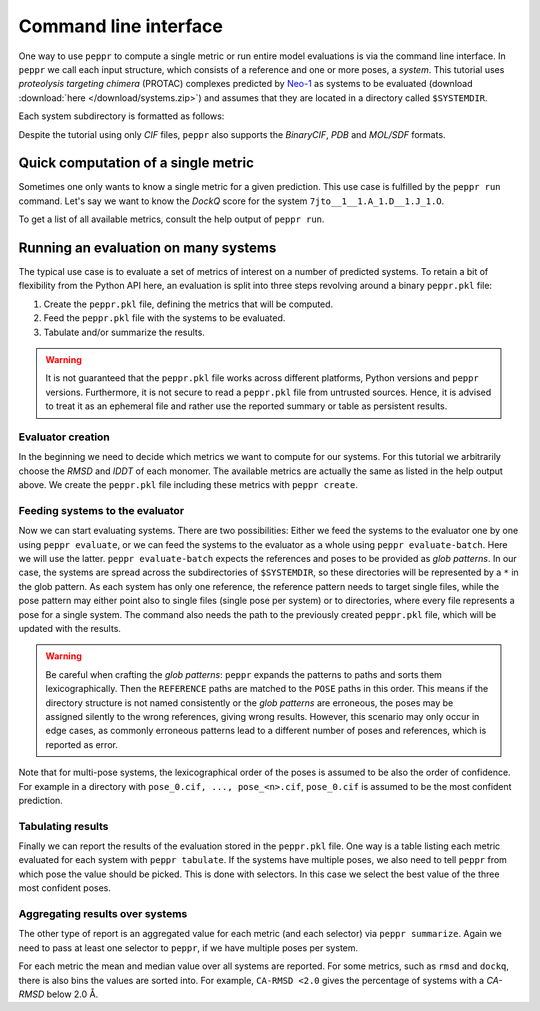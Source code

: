 Command line interface
======================
One way to use ``peppr`` to compute a single metric or run entire model evaluations is
via the command line interface.
In ``peppr`` we call each input structure, which consists of a reference and one or more
poses, a *system*.
This tutorial uses *proteolysis targeting chimera* (PROTAC) complexes predicted by
`Neo-1 <https://www.vant.ai/neo-1>`_ as systems to be evaluated
(download :download:`here </download/systems.zip>`) and assumes that they are located in
a directory called ``$SYSTEMDIR``.

.. jupyter-execute::
    :hide-code:
    :hide-output:

    import os
    os.environ["SYSTEMDIR"] = os.path.join(os.environ["TMPDIR"], "systems")

    ! rm -r $SYSTEMDIR
    ! cp -r tests/data/predictions $SYSTEMDIR

.. jupyter-execute::

    ! ls --color=never $SYSTEMDIR

Each system subdirectory is formatted as follows:

.. jupyter-execute::

    ! cd $SYSTEMDIR && find 7jto__1__1.A_1.D__1.J_1.O

Despite the tutorial using only *CIF* files, ``peppr`` also supports the *BinaryCIF*,
*PDB* and *MOL/SDF* formats.

Quick computation of a single metric
------------------------------------
Sometimes one only wants to know a single metric for a given prediction.
This use case is fulfilled by the ``peppr run`` command.
Let's say we want to know the *DockQ* score for the system
``7jto__1__1.A_1.D__1.J_1.O``.

.. jupyter-execute::

    ! peppr run dockq $SYSTEMDIR/7jto__1__1.A_1.D__1.J_1.O/reference.cif $SYSTEMDIR/7jto__1__1.A_1.D__1.J_1.O/poses/pose_0.cif

To get a list of all available metrics, consult the help output of ``peppr run``.

.. jupyter-execute::

    ! peppr run --help

Running an evaluation on many systems
-------------------------------------
The typical use case is to evaluate a set of metrics of interest on a number of
predicted systems.
To retain a bit of flexibility from the Python API here, an evaluation is split into
three steps revolving around a binary ``peppr.pkl`` file:

1. Create the ``peppr.pkl`` file, defining the metrics that will be computed.
2. Feed the ``peppr.pkl`` file with the systems to be evaluated.
3. Tabulate and/or summarize the results.

.. warning::

    It is not guaranteed that the ``peppr.pkl`` file works across different
    platforms, Python versions and ``peppr`` versions.
    Furthermore, it is not secure to read a ``peppr.pkl`` file from untrusted sources.
    Hence, it is advised to treat it as an ephemeral file and rather use the reported
    summary or table as persistent results.

Evaluator creation
^^^^^^^^^^^^^^^^^^
In the beginning we need to decide which metrics we want to compute for our systems.
For this tutorial we arbitrarily choose the *RMSD* and *lDDT* of each monomer.
The available metrics are actually the same as listed in the help output above.
We create the ``peppr.pkl`` file including these metrics with ``peppr create``.

.. jupyter-execute::

    ! peppr create $TMPDIR/peppr.pkl monomer-rmsd monomer-lddt

Feeding systems to the evaluator
^^^^^^^^^^^^^^^^^^^^^^^^^^^^^^^^
Now we can start evaluating systems.
There are two possibilities:
Either we feed the systems to the evaluator one by one using ``peppr evaluate``,
or we can feed the systems to the evaluator as a whole using ``peppr evaluate-batch``.
Here we will use the latter.
``peppr evaluate-batch`` expects the references and poses to be provided as
*glob patterns*.
In our case, the systems are spread across the subdirectories of ``$SYSTEMDIR``, so
these directories will be represented by a ``*`` in the glob pattern.
As each system has only one reference, the reference pattern needs to target single
files, while the pose pattern may either point also to single files
(single pose per system) or to directories, where every file represents a pose for
a single system.
The command also needs the path to the previously created ``peppr.pkl`` file, which
will be updated with the results.

.. jupyter-execute::

    ! peppr evaluate-batch $TMPDIR/peppr.pkl "$SYSTEMDIR/*/reference.cif" "$SYSTEMDIR/*/poses"

.. warning::

    Be careful when crafting the *glob patterns*:
    ``peppr`` expands the patterns to paths and sorts them lexicographically.
    Then the ``REFERENCE`` paths are matched to the ``POSE`` paths in this order.
    This means if the directory structure is not named consistently or the
    *glob patterns* are erroneous, the poses may be assigned silently to the wrong
    references, giving wrong results.
    However, this scenario may only occur in edge cases, as commonly erroneous patterns
    lead to a different number of poses and references, which is reported as error.

Note that for multi-pose systems, the lexicographical order of the poses is assumed to
be also the order of confidence.
For example in a directory with ``pose_0.cif, ..., pose_<n>.cif``, ``pose_0.cif`` is
assumed to be the most confident prediction.

Tabulating results
^^^^^^^^^^^^^^^^^^
Finally we can report the results of the evaluation stored in the ``peppr.pkl`` file.
One way is a table listing each metric evaluated for each system with
``peppr tabulate``.
If the systems have multiple poses, we also need to tell ``peppr`` from which pose the
value should be picked.
This is done with selectors.
In this case we select the best value of the three most confident poses.

.. jupyter-execute::

    ! peppr tabulate $TMPDIR/peppr.pkl $TMPDIR/table.csv top3
    ! cat $TMPDIR/table.csv

Aggregating results over systems
^^^^^^^^^^^^^^^^^^^^^^^^^^^^^^^^
The other type of report is an aggregated value for each metric (and each selector)
via ``peppr summarize``.
Again we need to pass at least one selector to ``peppr``, if we have multiple poses per
system.

.. jupyter-execute::

    ! peppr summarize $TMPDIR/peppr.pkl $TMPDIR/summary.json top3
    ! cat $TMPDIR/summary.json

For each metric the mean and median value over all systems are reported.
For some metrics, such as ``rmsd`` and ``dockq``, there is also bins the values are
sorted into.
For example, ``CA-RMSD <2.0`` gives the percentage of systems with a *CA-RMSD* below
2.0 Å.